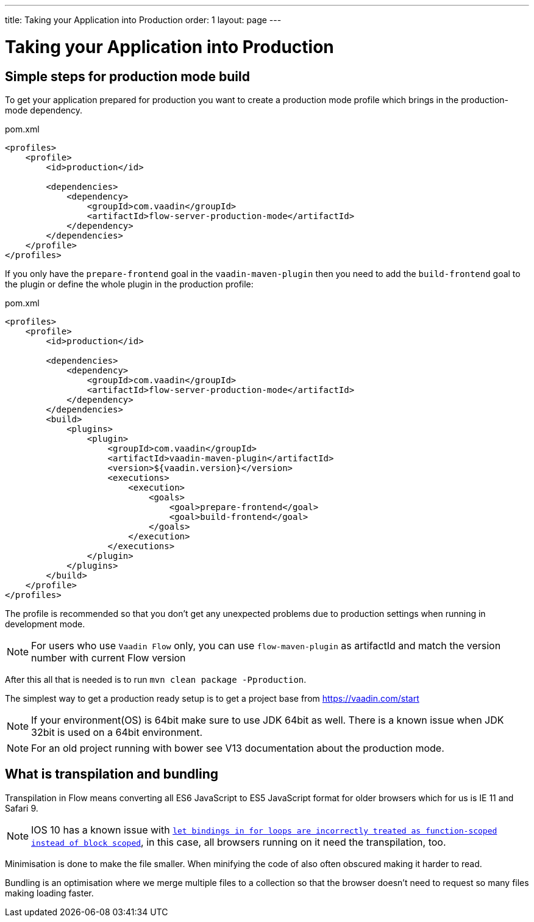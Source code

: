 ---
title: Taking your Application into Production
order: 1
layout: page
---

ifdef::env-github[:outfilesuffix: .asciidoc]

= Taking your Application into Production

== Simple steps for production mode build

To get your application prepared for production you want to create a production mode profile which brings in
the production-mode dependency.

.pom.xml
[source, xml]
----
<profiles>
    <profile>
        <id>production</id>

        <dependencies>
            <dependency>
                <groupId>com.vaadin</groupId>
                <artifactId>flow-server-production-mode</artifactId>
            </dependency>
        </dependencies>
    </profile>
</profiles>
----

If you only have the `prepare-frontend` goal in the `vaadin-maven-plugin` then you need to add the `build-frontend` goal
to the plugin or define the whole plugin in the production profile:

.pom.xml
[source, xml]
----
<profiles>
    <profile>
        <id>production</id>

        <dependencies>
            <dependency>
                <groupId>com.vaadin</groupId>
                <artifactId>flow-server-production-mode</artifactId>
            </dependency>
        </dependencies>
        <build>
            <plugins>
                <plugin>
                    <groupId>com.vaadin</groupId>
                    <artifactId>vaadin-maven-plugin</artifactId>
                    <version>${vaadin.version}</version>
                    <executions>
                        <execution>
                            <goals>
                                <goal>prepare-frontend</goal>
                                <goal>build-frontend</goal>
                            </goals>
                        </execution>
                    </executions>
                </plugin>
            </plugins>
        </build>
    </profile>
</profiles>
----

The profile is recommended so that you don't get any unexpected problems due to
production settings when running in development mode.

[NOTE]
For users who use `Vaadin Flow` only, you can use `flow-maven-plugin` as artifactId and match the version number with current Flow version

After this all that is needed is to run `mvn clean package -Pproduction`.

The simplest way to get a production ready setup is to get a project base from https://vaadin.com/start

[NOTE]
If your environment(OS) is 64bit make sure to use JDK 64bit as well. There is a known issue when JDK 32bit is used on a 64bit environment.

[NOTE]
For an old project running with bower see V13 documentation about the production mode.

== What is transpilation and bundling

Transpilation in Flow means converting all ES6 JavaScript to ES5 JavaScript format for older browsers which for us is IE 11 and Safari 9.

[NOTE]
IOS 10 has a known issue with https://caniuse.com/#search=let[`let bindings in for loops are incorrectly treated as function-scoped instead of block scoped`], in this case, all browsers running on it need the transpilation, too.

Minimisation is done to make the file smaller. When minifying the code of also often obscured making it harder to read.

Bundling is an optimisation where we merge multiple files to a collection so that the browser doesn't need to
request so many files making loading faster.
